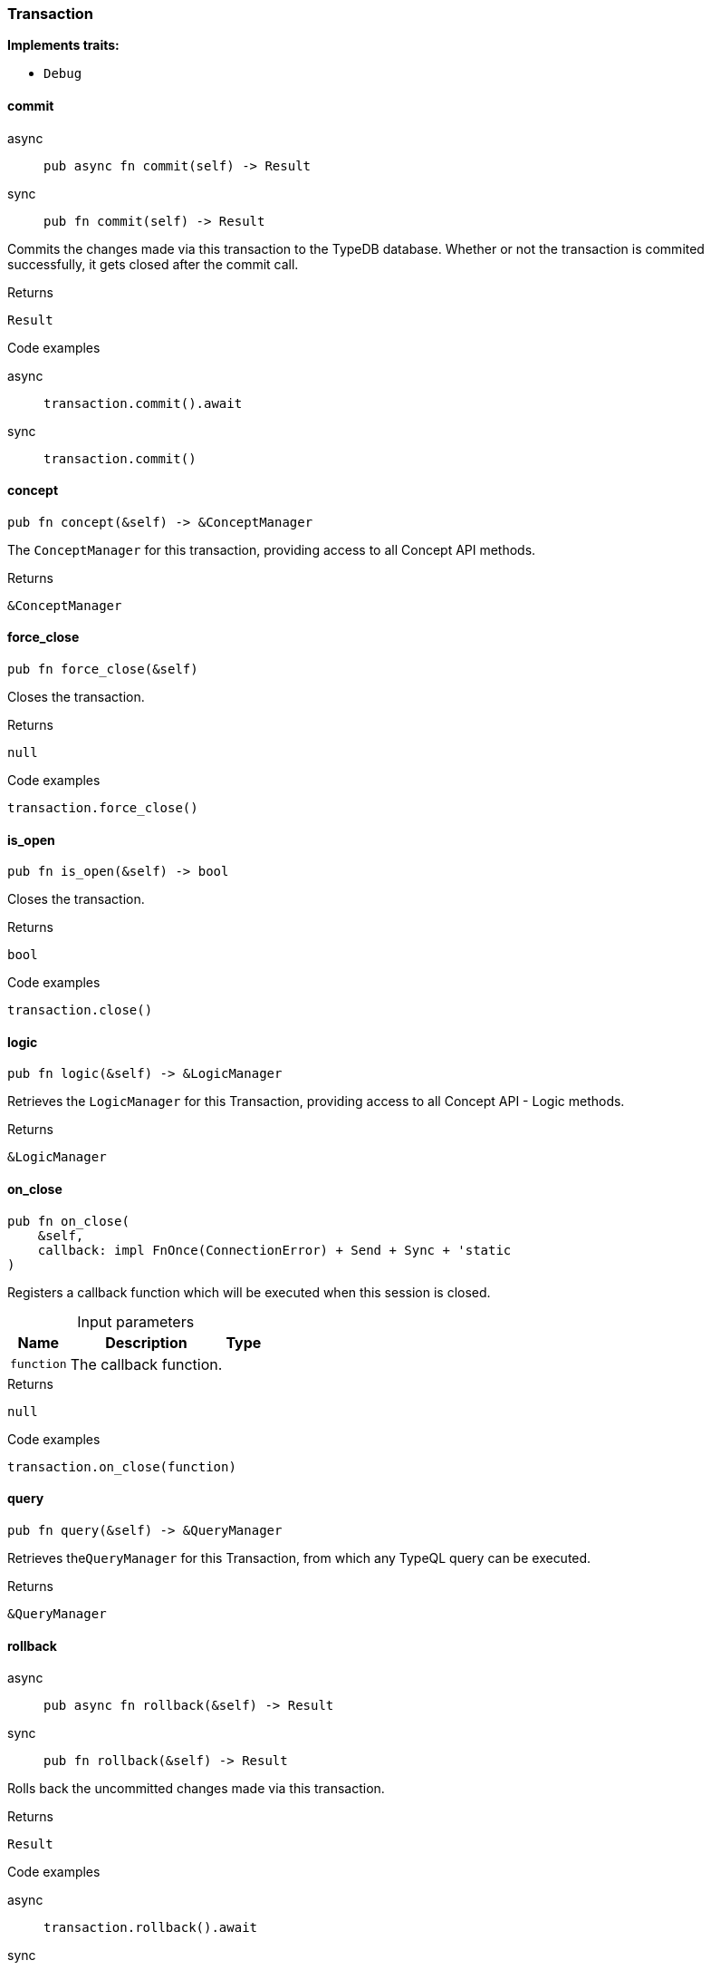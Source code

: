 [#_struct_Transaction]
=== Transaction

*Implements traits:*

* `Debug`

// tag::methods[]
[#_struct_Transaction_method_commit]
==== commit

[tabs]
====
async::
+
--
[source,rust]
----
pub async fn commit(self) -> Result
----

--

sync::
+
--
[source,rust]
----
pub fn commit(self) -> Result
----

--
====

Commits the changes made via this transaction to the TypeDB database. Whether or not the transaction is commited successfully, it gets closed after the commit call.

[caption=""]
.Returns
[source,rust]
----
Result
----

[caption=""]
.Code examples
[tabs]
====
async::
+
--
[source,rust]
----
transaction.commit().await
----

--

sync::
+
--
[source,rust]
----
transaction.commit()
----

--
====

[#_struct_Transaction_method_concept]
==== concept

[source,rust]
----
pub fn concept(&self) -> &ConceptManager
----

The ``ConceptManager`` for this transaction, providing access to all Concept API methods.

[caption=""]
.Returns
[source,rust]
----
&ConceptManager
----

[#_struct_Transaction_method_force_close]
==== force_close

[source,rust]
----
pub fn force_close(&self)
----

Closes the transaction.

[caption=""]
.Returns
[source,rust]
----
null
----

[caption=""]
.Code examples
[source,rust]
----
transaction.force_close()
----

[#_struct_Transaction_method_is_open]
==== is_open

[source,rust]
----
pub fn is_open(&self) -> bool
----

Closes the transaction.

[caption=""]
.Returns
[source,rust]
----
bool
----

[caption=""]
.Code examples
[source,rust]
----
transaction.close()
----

[#_struct_Transaction_method_logic]
==== logic

[source,rust]
----
pub fn logic(&self) -> &LogicManager
----

Retrieves the ``LogicManager`` for this Transaction, providing access to all Concept API - Logic methods.

[caption=""]
.Returns
[source,rust]
----
&LogicManager
----

[#_struct_Transaction_method_on_close]
==== on_close

[source,rust]
----
pub fn on_close(
    &self,
    callback: impl FnOnce(ConnectionError) + Send + Sync + 'static
)
----

Registers a callback function which will be executed when this session is closed.

[caption=""]
.Input parameters
[cols="~,~,~"]
[options="header"]
|===
|Name |Description |Type
a| `function` a| The callback function. a| 
|===

[caption=""]
.Returns
[source,rust]
----
null
----

[caption=""]
.Code examples
[source,rust]
----
transaction.on_close(function)
----

[#_struct_Transaction_method_query]
==== query

[source,rust]
----
pub fn query(&self) -> &QueryManager
----

Retrieves the``QueryManager`` for this Transaction, from which any TypeQL query can be executed.

[caption=""]
.Returns
[source,rust]
----
&QueryManager
----

[#_struct_Transaction_method_rollback]
==== rollback

[tabs]
====
async::
+
--
[source,rust]
----
pub async fn rollback(&self) -> Result
----

--

sync::
+
--
[source,rust]
----
pub fn rollback(&self) -> Result
----

--
====

Rolls back the uncommitted changes made via this transaction.

[caption=""]
.Returns
[source,rust]
----
Result
----

[caption=""]
.Code examples
[tabs]
====
async::
+
--
[source,rust]
----
transaction.rollback().await
----

--

sync::
+
--
[source,rust]
----
transaction.rollback()
----

--
====

[#_struct_Transaction_method_type]
==== type_

[source,rust]
----
pub fn type_(&self) -> TransactionType
----

Retrieves the transaction’s type (READ or WRITE).

[caption=""]
.Returns
[source,rust]
----
TransactionType
----

// end::methods[]

